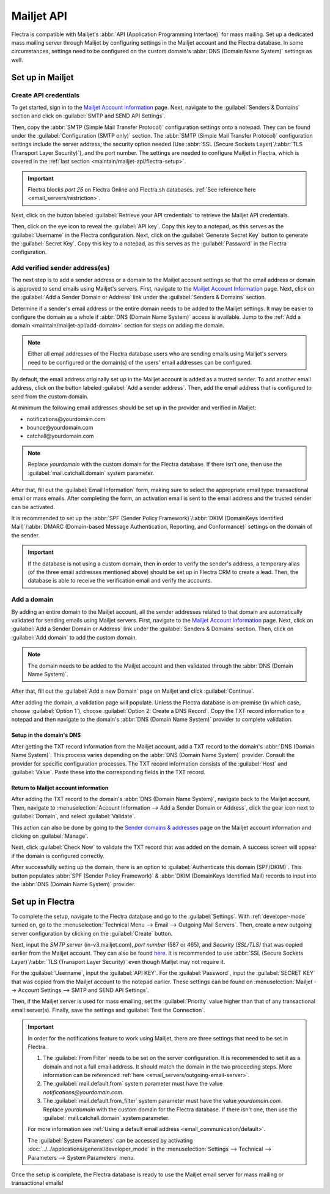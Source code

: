 ===========
Mailjet API
===========

Flectra is compatible with Mailjet's :abbr:`API (Application Programming Interface)` for mass mailing.
Set up a dedicated mass mailing server through Mailjet by configuring settings in the Mailjet
account and the Flectra database. In some circumstances, settings need to be configured on the custom
domain's :abbr:`DNS (Domain Name System)` settings as well.

Set up in Mailjet
=================

Create API credentials
----------------------

To get started, sign in to the `Mailjet Account Information <https://app.mailjet.com/account>`_
page. Next, navigate to the :guilabel:`Senders & Domains` section and click on :guilabel:`SMTP and
SEND API Settings`.

.. image:: mailjet_api/api-settings.png
   :align: center
   :alt: SMTP and Send API Settings link in the Senders & Domains section of Mailjet.

Then, copy the :abbr:`SMTP (Simple Mail Transfer Protocol)` configuration settings onto a notepad.
They can be found under the :guilabel:`Configuration (SMTP only)` section. The :abbr:`SMTP (Simple
Mail Transfer Protocol)` configuration settings include the server address, the security option
needed (Use :abbr:`SSL (Secure Sockets Layer)`/:abbr:`TLS (Transport Layer Security)`), and the
port number. The settings are needed to configure Mailjet in Flectra, which is covered in the
:ref:`last section <maintain/mailjet-api/flectra-setup>`.

.. seealso::
   `Mailjet: How can I configure my SMTP parameters?
   <https://documentation.mailjet.com/hc/articles/360043229473>`_

.. important::
   Flectra blocks `port 25` on Flectra Online and Flectra.sh databases. :ref:`See reference here
   <email_servers/restriction>`.

.. image:: mailjet_api/smtp-config.png
   :align: center
   :alt: SMTP configuration from Mailjet.

Next, click on the button labeled :guilabel:`Retrieve your API credentials` to retrieve the Mailjet
API credentials.

Then, click on the eye icon to reveal the :guilabel:`API key`. Copy this key to a notepad, as this
serves as the :guilabel:`Username` in the Flectra configuration. Next, click on the
:guilabel:`Generate Secret Key` button to generate the :guilabel:`Secret Key`. Copy this key to a
notepad, as this serves as the :guilabel:`Password` in the Flectra configuration.

Add verified sender address(es)
-------------------------------

The next step is to add a sender address or a domain to the Mailjet account settings so that the
email address or domain is approved to send emails using Mailjet's servers. First, navigate to the
`Mailjet Account Information <https://app.mailjet.com/account>`_ page. Next, click on the
:guilabel:`Add a Sender Domain or Address` link under the :guilabel:`Senders & Domains` section.

.. image:: mailjet_api/add-domain-email.png
   :align: center
   :alt: Add a sender domain or address in the Mailjet interface.

Determine if a sender's email address or the entire domain needs to be added to the Mailjet
settings. It may be easier to configure the domain as a whole if :abbr:`DNS (Domain Name System)`
access is available. Jump to the :ref:`Add a domain <maintain/mailjet-api/add-domain>` section for
steps on adding the domain.

.. note::
   Either all email addresses of the Flectra database users who are sending emails using Mailjet's
   servers need to be configured or the domain(s) of the users' email addresses can be configured.

By default, the email address originally set up in the Mailjet account is added as a trusted
sender. To add another email address, click on the button labeled :guilabel:`Add a sender address`.
Then, add the email address that is configured to send from the custom domain.

At minimum the following email addresses should be set up in the provider and verified in Mailjet:

- notifications\@yourdomain.com
- bounce\@yourdomain.com
- catchall\@yourdomain.com

.. note::
   Replace `yourdomain` with the custom domain for the Flectra database. If there isn't one, then use
   the :guilabel:`mail.catchall.domain` system parameter.

After that, fill out the :guilabel:`Email Information` form, making sure to select the appropriate
email type: transactional email or mass emails. After completing the form, an activation email is
sent to the email address and the trusted sender can be activated.

It is recommended to set up the :abbr:`SPF (Sender Policy Framework)`/:abbr:`DKIM (DomainKeys
Identified Mail)`/:abbr:`DMARC (Domain-based Message Authentication, Reporting, and
Conformance)` settings on the domain of the sender.

.. seealso::
   `Mailjet's SPF/DKIM/DMARC documentation <https://documentation.mailjet.com/hc/articles/
   360042412734-Authenticating-Domains-with-SPF-DKIM>`_

.. important::
   If the database is not using a custom domain, then in order to verify the sender's address, a
   temporary alias (of the three email addresses mentioned above) should be set up in Flectra CRM to
   create a lead. Then, the database is able to receive the verification email and verify the
   accounts.

.. _maintain/mailjet-api/add-domain:

Add a domain
------------

By adding an entire domain to the Mailjet account, all the sender addresses related to that domain
are automatically validated for sending emails using Mailjet servers. First, navigate to the
`Mailjet Account Information <https://app.mailjet.com/account>`_ page. Next, click on
:guilabel:`Add a Sender Domain or Address` link under the :guilabel:`Senders & Domains` section.
Then, click on :guilabel:`Add domain` to add the custom domain.

.. note::
   The domain needs to be added to the Mailjet account and then validated through the :abbr:`DNS
   (Domain Name System)`.

After that, fill out the :guilabel:`Add a new Domain` page on Mailjet and click
:guilabel:`Continue`.

After adding the domain, a validation page will populate. Unless the Flectra database is on-premise
(in which case, choose :guilabel:`Option 1`), choose :guilabel:`Option 2: Create a DNS Record`.
Copy the TXT record information to a notepad and then navigate to the domain's :abbr:`DNS (Domain
Name System)` provider to complete validation.

.. image:: mailjet_api/host-value-dns.png
   :align: center
   :alt: The TXT record information to input on the domain's DNS.

Setup in the domain's DNS
~~~~~~~~~~~~~~~~~~~~~~~~~

After getting the TXT record information from the Mailjet account, add a TXT record to the domain's
:abbr:`DNS (Domain Name System)`. This process varies depending on the :abbr:`DNS (Domain Name
System)` provider. Consult the provider for specific configuration processes. The TXT record
information consists of the :guilabel:`Host` and :guilabel:`Value`. Paste these into
the corresponding fields in the TXT record.

Return to Mailjet account information
~~~~~~~~~~~~~~~~~~~~~~~~~~~~~~~~~~~~~

After adding the TXT record to the domain's :abbr:`DNS (Domain Name System)`, navigate back to the
Mailjet account. Then, navigate to :menuselection:`Account Information --> Add a Sender Domain or
Address`, click the gear icon next to :guilabel:`Domain`, and select :guilabel:`Validate`.

This action can also be done by going to the `Sender domains & addresses <https://app.mailjet.com/
account/sender>`_ page on the Mailjet account information and clicking on :guilabel:`Manage`.

Next, click :guilabel:`Check Now` to validate the TXT record that was added on the domain. A
success screen will appear if the domain is configured correctly.

.. image:: mailjet_api/check-dns.png
   :align: center
   :alt: Check DNS record in Mailjet.

After successfully setting up the domain, there is an option to :guilabel:`Authenticate this domain
(SPF/DKIM)`. This button populates :abbr:`SPF (Sender Policy Framework)` & :abbr:`DKIM (DomainKeys
Identified Mail) records to input into the :abbr:`DNS (Domain Name System)` provider.

.. seealso::
   `Mailjet's SPF/DKIM/DMARC documentation <https://documentation.mailjet.com/hc/articles/
   360042412734-Authenticating-Domains-with-SPF-DKIM>`_

.. image:: mailjet_api/authenticate.png
   :align: center
   :alt: Authenticate the domain with SPF/DKIM records in Mailjet.

.. _maintain/mailjet-api/flectra-setup:

Set up in Flectra
=================

To complete the setup, navigate to the Flectra database and go to the :guilabel:`Settings`. With
:ref:`developer-mode` turned on, go to the :menuselection:`Technical Menu --> Email --> Outgoing
Mail Servers`. Then, create a new outgoing server configuration by clicking on the
:guilabel:`Create` button.

Next, input the `SMTP server` (in-v3.mailjet.com), `port number` (587 or 465), and `Security
(SSL/TLS)` that was copied earlier from the Mailjet account. They can also be found `here
<https://app.mailjet.com/account/setup>`_. It is recommended to use :abbr:`SSL (Secure Sockets
Layer)`/:abbr:`TLS (Transport Layer Security)` even though Mailjet may not require it.

For the :guilabel:`Username`, input the :guilabel:`API KEY`. For the :guilabel:`Password`, input
the :guilabel:`SECRET KEY` that was copied from the Mailjet account to the notepad earlier. These
settings can be found on :menuselection:`Mailjet -->  Account Settings --> SMTP and SEND API
Settings`.

Then, if the Mailjet server is used for mass emailing, set the :guilabel:`Priority` value higher
than that of any transactional email server(s). Finally, save the settings and :guilabel:`Test the
Connection`.

.. image:: mailjet_api/server-settings.png
   :align: center
   :alt: Flectra outgoing email server settings.

.. important::
   In order for the notifications feature to work using Mailjet, there are three settings that need
   to be set in Flectra.

   #. The :guilabel:`From Filter` needs to be set on the server configuration. It is recommended
      to set it as a domain and not a full email address. It should match the domain in the two
      proceeding steps. More information can be referenced :ref:`here
      <email_servers/outgoing-email-server>`.
   #. The :guilabel:`mail.default.from` system parameter must have the value
      `notifications\@yourdomain.com`.
   #. The :guilabel:`mail.default.from_filter` system parameter must have the value
      `yourdomain.com`. Replace `yourdomain` with the custom domain for the Flectra database. If there
      isn't one, then use the :guilabel:`mail.catchall.domain` system parameter.

   For more information see :ref:`Using a default email address <email_communication/default>`.

   The :guilabel:`System Parameters` can be accessed by activating
   :doc:`../../applications/general/developer_mode` in the :menuselection:`Settings --> Technical
   --> Parameters --> System Parameters` menu.

Once the setup is complete, the Flectra database is ready to use the Mailjet email server for mass
mailing or transactional emails!
